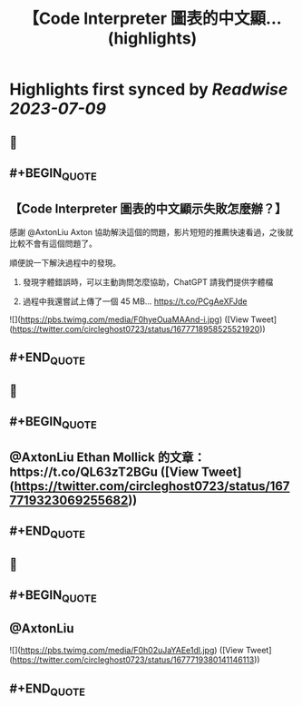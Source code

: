 :PROPERTIES:
:title: 【Code Interpreter 圖表的中文顯... (highlights)
:END:

:PROPERTIES:
:author: [[circleghost0723 on Twitter]]
:full-title: "【Code Interpreter 圖表的中文顯..."
:category: [[tweets]]
:url: https://twitter.com/circleghost0723/status/1677718958525521920
:END:

* Highlights first synced by [[Readwise]] [[2023-07-09]]
** 📌
** #+BEGIN_QUOTE
** 【Code Interpreter 圖表的中文顯示失敗怎麼辦？】

感謝 @AxtonLiu Axton 協助解決這個的問題，影片短短的推薦快速看過，之後就比較不會有這個問題了。

順便說一下解決過程中的發現。

1. 發現字體錯誤時，可以主動詢問怎麼協助，ChatGPT 請我們提供字體檔

2. 過程中我還嘗試上傳了一個 45 MB… https://t.co/PCgAeXFJde 

![](https://pbs.twimg.com/media/F0hyeOuaMAAnd-i.jpg) ([View Tweet](https://twitter.com/circleghost0723/status/1677718958525521920))
** #+END_QUOTE
** 📌
** #+BEGIN_QUOTE
** @AxtonLiu Ethan Mollick 的文章：https://t.co/QL63zT2BGu ([View Tweet](https://twitter.com/circleghost0723/status/1677719323069255682))
** #+END_QUOTE
** 📌
** #+BEGIN_QUOTE
** @AxtonLiu 

![](https://pbs.twimg.com/media/F0h02uJaYAEe1dl.jpg) ([View Tweet](https://twitter.com/circleghost0723/status/1677719380141146113))
** #+END_QUOTE